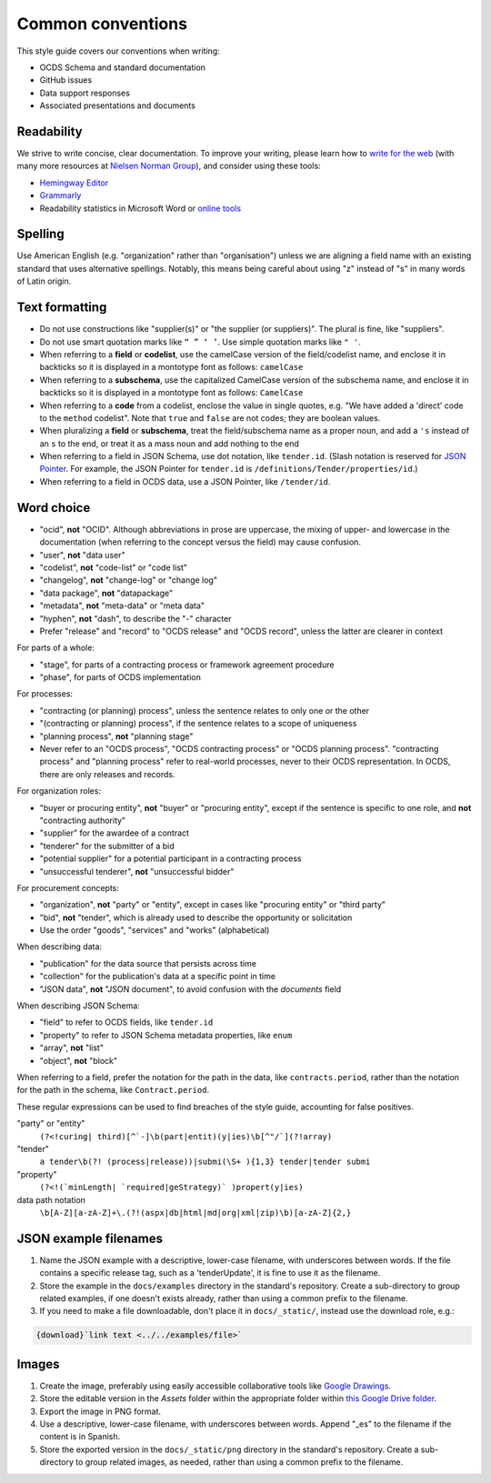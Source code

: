 Common conventions
==================

This style guide covers our conventions when writing:

-  OCDS Schema and standard documentation
-  GitHub issues
-  Data support responses
-  Associated presentations and documents

Readability
-----------

We strive to write concise, clear documentation. To improve your writing, please learn how to `write for the web <https://www.usa.gov/style-guide/writing-for-web>`__ (with many more resources at `Nielsen Norman Group <https://www.nngroup.com/topic/writing-web/>`__), and consider using these tools:

-  `Hemingway Editor <http://www.hemingwayapp.com/>`__
-  `Grammarly <https://www.grammarly.com/>`__
-  Readability statistics in Microsoft Word or `online tools <https://www.webfx.com/tools/read-able/flesch-kincaid.html>`__

Spelling
--------

Use American English (e.g. "organization" rather than "organisation") unless we are aligning a field name with an existing standard that uses alternative spellings. Notably, this means being careful about using "z" instead of "s" in many words of Latin origin.

Text formatting
---------------

-  Do not use constructions like "supplier(s)" or "the supplier (or suppliers)". The plural is fine, like "suppliers".
-  Do not use smart quotation marks like ``“ ” ‘ ’``. Use simple quotation marks like ``" '``.
-  When referring to a **field** or **codelist**, use the camelCase version of the field/codelist name, and enclose it in backticks so it is displayed in a montotype font as follows: ``camelCase``
-  When referring to a **subschema**, use the capitalized CamelCase version of the subschema name, and enclose it in backticks so it is displayed in a montotype font as follows: ``CamelCase``
-  When referring to a **code** from a codelist, enclose the value in single quotes, e.g. "We have added a 'direct' code to the ``method`` codelist". Note that ``true`` and ``false`` are not codes; they are boolean values.
-  When pluralizing a **field** or **subschema**, treat the field/subschema name as a proper noun, and add a ``'s`` instead of an ``s`` to the end, or treat it as a mass noun and add nothing to the end
-  When referring to a field in JSON Schema, use dot notation, like ``tender.id``. (Slash notation is reserved for `JSON Pointer <https://tools.ietf.org/html/rfc6901>`__. For example, the JSON Pointer for ``tender.id`` is ``/definitions/Tender/properties/id``.)
-  When referring to a field in OCDS data, use a JSON Pointer, like ``/tender/id``.

Word choice
-----------

-  "ocid", **not** "OCID". Although abbreviations in prose are uppercase, the mixing of upper- and lowercase in the documentation (when referring to the concept versus the field) may cause confusion.
-  "user", **not** "data user"
-  "codelist", **not** "code-list" or "code list"
-  "changelog", **not** "change-log" or "change log"
-  "data package", **not** "datapackage"
-  "metadata", **not** "meta-data" or "meta data"
-  "hyphen", **not** "dash", to describe the "-" character
-  Prefer "release" and "record" to "OCDS release" and "OCDS record", unless the latter are clearer in context

For parts of a whole:

-  "stage", for parts of a contracting process or framework agreement procedure
-  "phase", for parts of OCDS implementation

For processes:

-  "contracting (or planning) process", unless the sentence relates to only one or the other
-  "(contracting or planning) process", if the sentence relates to a scope of uniqueness
-  "planning process", **not** "planning stage"
-  Never refer to an "OCDS process", "OCDS contracting process" or "OCDS planning process". "contracting process" and "planning process" refer to real-world processes, never to their OCDS representation. In OCDS, there are only releases and records.

For organization roles:

-  "buyer or procuring entity", **not** "buyer" or "procuring entity", except if the sentence is specific to one role, and **not** "contracting authority"
-  "supplier" for the awardee of a contract
-  "tenderer" for the submitter of a bid
-  "potential supplier" for a potential participant in a contracting process
-  "unsuccessful tenderer", **not** "unsuccessful bidder"

For procurement concepts:

-  "organization", **not** "party" or "entity", except in cases like "procuring entity" or "third party"
-  "bid", **not** "tender", which is already used to describe the opportunity or solicitation
-  Use the order "goods", "services" and "works" (alphabetical)

When describing data:

-  "publication" for the data source that persists across time
-  "collection" for the publication's data at a specific point in time
-  "JSON data", **not** "JSON document", to avoid confusion with the `documents` field

When describing JSON Schema:

-  "field" to refer to OCDS fields, like ``tender.id``
-  "property" to refer to JSON Schema metadata properties, like ``enum``
-  "array", **not** "list"
-  "object", **not** "block"

When referring to a field, prefer the notation for the path in the data, like ``contracts.period``, rather than the notation for the path in the schema, like ``Contract.period``.

These regular expressions can be used to find breaches of the style guide, accounting for false positives.

"party" or "entity"
  ``(?<!curing| third)[^`-]\b(part|entit)(y|ies)\b[^"/`](?!array)``
"tender"
  ``a tender\b(?! (process|release))|submi(\S+ ){1,3} tender|tender submi``
"property"
  ``(?<!(`minLength| `required|geStrategy)` )propert(y|ies)``
data path notation
  ``\b[A-Z][a-zA-Z]+\.(?!(aspx|db|html|md|org|xml|zip)\b)[a-zA-Z]{2,}``

.. _json-example-filenames:

JSON example filenames
----------------------

#. Name the JSON example with a descriptive, lower-case filename, with underscores between words. If the file contains a specific release tag, such as a 'tenderUpdate', it is fine to use it as the filename.
#. Store the example in the ``docs/examples`` directory in the standard's repository. Create a sub-directory to group related examples, if one doesn't exists already, rather than using a common prefix to the filename.
#. If you need to make a file downloadable, don't place it in ``docs/_static/``, instead use the download role, e.g.:

.. code-block::

   {download}`link text <../../examples/file>`

Images
------

#. Create the image, preferably using easily accessible collaborative tools like `Google Drawings <https://docs.google.com/drawings/>`__.
#. Store the editable version in the *Assets* folder within the appropriate folder within `this Google Drive folder <https://drive.google.com/drive/folders/1VBb7OaF8CAOrwuNL413pnNYDwv-MoJoo>`__.
#. Export the image in PNG format.
#. Use a descriptive, lower-case filename, with underscores between words. Append "_es" to the filename if the content is in Spanish.
#. Store the exported version in the ``docs/_static/png`` directory in the standard's repository. Create a sub-directory to group related images, as needed, rather than using a common prefix to the filename.
